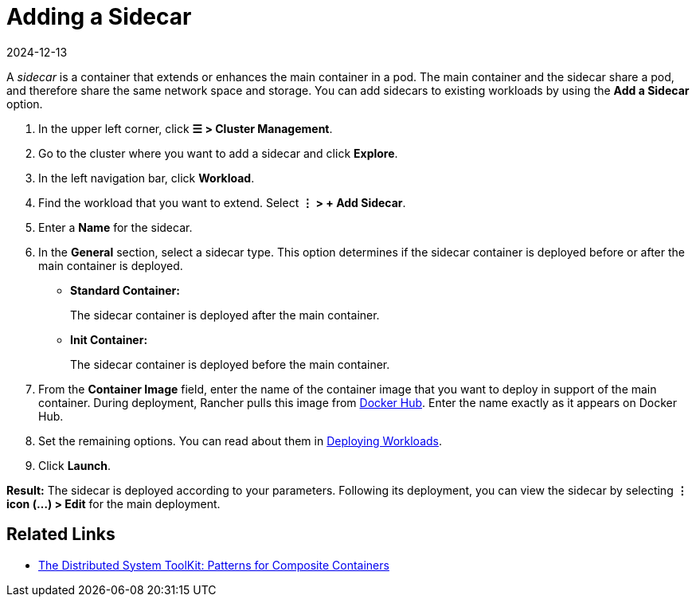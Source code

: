 = Adding a Sidecar
:revdate: 2024-12-13
:page-revdate: {revdate}

A _sidecar_ is a container that extends or enhances the main container in a pod. The main container and the sidecar share a pod, and therefore share the same network space and storage. You can add sidecars to existing workloads by using the *Add a Sidecar* option.

. In the upper left corner, click *☰ > Cluster Management*.
. Go to the cluster where you want to add a sidecar and click *Explore*.
. In the left navigation bar, click *Workload*.
. Find the workload that you want to extend. Select *⋮ > + Add Sidecar*.
. Enter a *Name* for the sidecar.
. In the *General* section, select a sidecar type. This option determines if the sidecar container is deployed before or after the main container is deployed.
 ** *Standard Container:*
+
The sidecar container is deployed after the main container.

 ** *Init Container:*
+
The sidecar container is deployed before the main container.
. From the *Container Image* field, enter the name of the container image that you want to deploy in support of the main container. During deployment, Rancher pulls this image from https://hub.docker.com/explore/[Docker Hub]. Enter the name exactly as it appears on Docker Hub.
. Set the remaining options. You can read about them in xref:cluster-admin/kubernetes-resources/workloads-and-pods/deploy-workloads.adoc[Deploying Workloads].
. Click *Launch*.

*Result:* The sidecar is deployed according to your parameters. Following its deployment, you can view the sidecar by selecting *⋮ icon (...) > Edit* for the main deployment.

== Related Links

* https://kubernetes.io/blog/2015/06/the-distributed-system-toolkit-patterns/[The Distributed System ToolKit: Patterns for Composite Containers]
